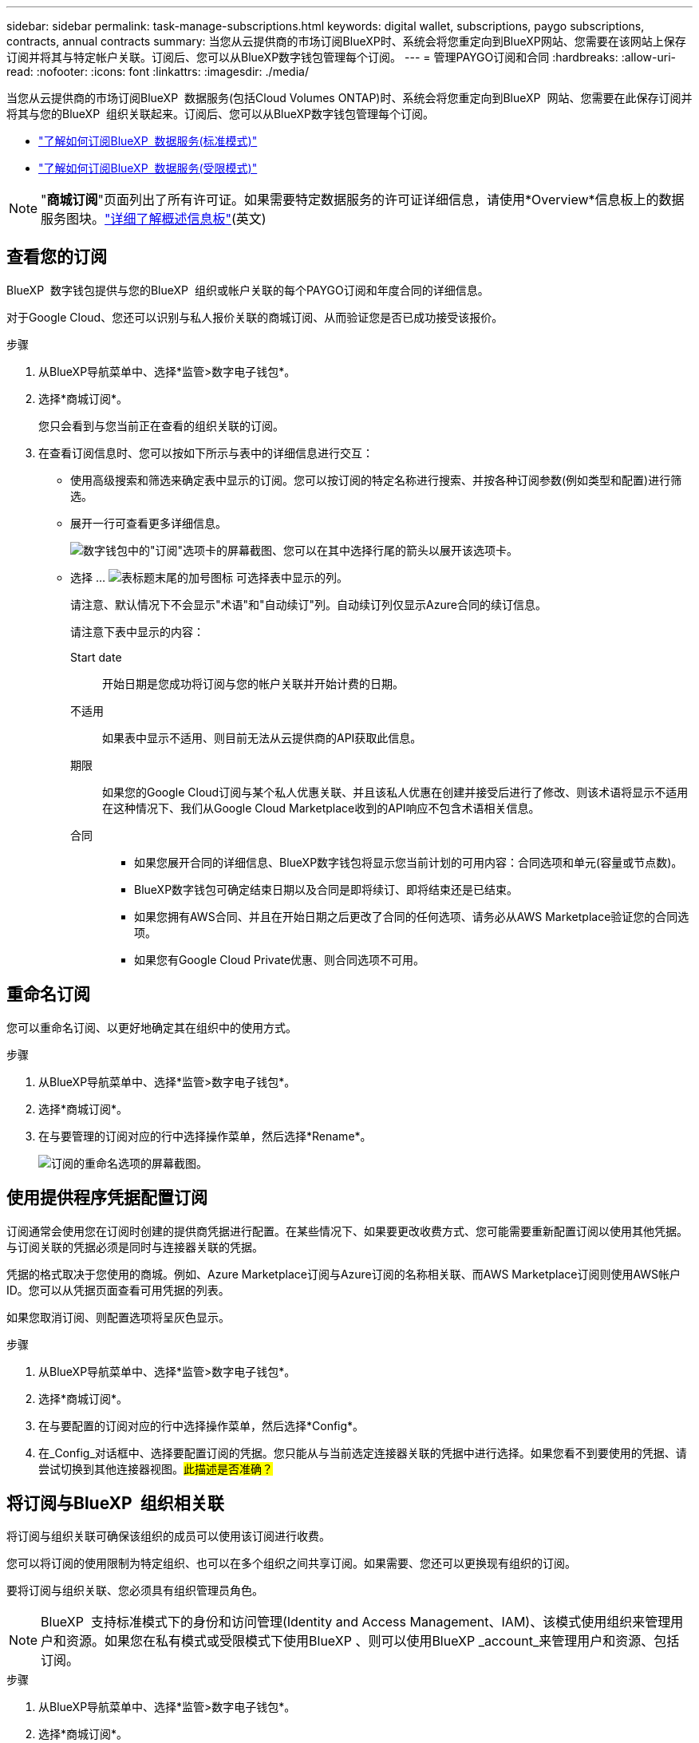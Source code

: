 ---
sidebar: sidebar 
permalink: task-manage-subscriptions.html 
keywords: digital wallet, subscriptions, paygo subscriptions, contracts, annual contracts 
summary: 当您从云提供商的市场订阅BlueXP时、系统会将您重定向到BlueXP网站、您需要在该网站上保存订阅并将其与特定帐户关联。订阅后、您可以从BlueXP数字钱包管理每个订阅。 
---
= 管理PAYGO订阅和合同
:hardbreaks:
:allow-uri-read: 
:nofooter: 
:icons: font
:linkattrs: 
:imagesdir: ./media/


[role="lead"]
当您从云提供商的市场订阅BlueXP  数据服务(包括Cloud Volumes ONTAP)时、系统会将您重定向到BlueXP  网站、您需要在此保存订阅并将其与您的BlueXP  组织关联起来。订阅后、您可以从BlueXP数字钱包管理每个订阅。

* https://docs.netapp.com/us-en/bluexp-setup-admin/task-subscribe-standard-mode.html["了解如何订阅BlueXP  数据服务(标准模式)"^]
* https://docs.netapp.com/us-en/bluexp-setup-admin/task-subscribe-restricted-mode.html["了解如何订阅BlueXP  数据服务(受限模式)"^]



NOTE: "*商城订阅*"页面列出了所有许可证。如果需要特定数据服务的许可证详细信息，请使用*Overview*信息板上的数据服务图块。link:task-homepage.html#overview-page["详细了解概述信息板"](英文)



== 查看您的订阅

BlueXP  数字钱包提供与您的BlueXP  组织或帐户关联的每个PAYGO订阅和年度合同的详细信息。

对于Google Cloud、您还可以识别与私人报价关联的商城订阅、从而验证您是否已成功接受该报价。

.步骤
. 从BlueXP导航菜单中、选择*监管>数字电子钱包*。
. 选择*商城订阅*。
+
您只会看到与您当前正在查看的组织关联的订阅。

. 在查看订阅信息时、您可以按如下所示与表中的详细信息进行交互：
+
** 使用高级搜索和筛选来确定表中显示的订阅。您可以按订阅的特定名称进行搜索、并按各种订阅参数(例如类型和配置)进行筛选。
** 展开一行可查看更多详细信息。
+
image:screenshot-subscriptions-expand.png["数字钱包中的\"订阅\"选项卡的屏幕截图、您可以在其中选择行尾的箭头以展开该选项卡。"]

** 选择 ... image:icon-column-selector.png["表标题末尾的加号图标"] 可选择表中显示的列。
+
请注意、默认情况下不会显示"术语"和"自动续订"列。自动续订列仅显示Azure合同的续订信息。



+
请注意下表中显示的内容：

+
Start date:: 开始日期是您成功将订阅与您的帐户关联并开始计费的日期。
不适用:: 如果表中显示不适用、则目前无法从云提供商的API获取此信息。
期限:: 如果您的Google Cloud订阅与某个私人优惠关联、并且该私人优惠在创建并接受后进行了修改、则该术语将显示不适用在这种情况下、我们从Google Cloud Marketplace收到的API响应不包含术语相关信息。
合同::
+
--
** 如果您展开合同的详细信息、BlueXP数字钱包将显示您当前计划的可用内容：合同选项和单元(容量或节点数)。
** BlueXP数字钱包可确定结束日期以及合同是即将续订、即将结束还是已结束。
** 如果您拥有AWS合同、并且在开始日期之后更改了合同的任何选项、请务必从AWS Marketplace验证您的合同选项。
** 如果您有Google Cloud Private优惠、则合同选项不可用。


--






== 重命名订阅

您可以重命名订阅、以更好地确定其在组织中的使用方式。

.步骤
. 从BlueXP导航菜单中、选择*监管>数字电子钱包*。
. 选择*商城订阅*。
. 在与要管理的订阅对应的行中选择操作菜单，然后选择*Rename*。
+
image:screenshot_rename_subscription.png["订阅的重命名选项的屏幕截图。"]





== 使用提供程序凭据配置订阅

订阅通常会使用您在订阅时创建的提供商凭据进行配置。在某些情况下、如果要更改收费方式、您可能需要重新配置订阅以使用其他凭据。与订阅关联的凭据必须是同时与连接器关联的凭据。

凭据的格式取决于您使用的商城。例如、Azure Marketplace订阅与Azure订阅的名称相关联、而AWS Marketplace订阅则使用AWS帐户ID。您可以从凭据页面查看可用凭据的列表。

如果您取消订阅、则配置选项将呈灰色显示。

.步骤
. 从BlueXP导航菜单中、选择*监管>数字电子钱包*。
. 选择*商城订阅*。
. 在与要配置的订阅对应的行中选择操作菜单，然后选择*Config*。
. 在_Config_对话框中、选择要配置订阅的凭据。您只能从与当前选定连接器关联的凭据中进行选择。如果您看不到要使用的凭据、请尝试切换到其他连接器视图。##此描述是否准确？##




== 将订阅与BlueXP  组织相关联

将订阅与组织关联可确保该组织的成员可以使用该订阅进行收费。

您可以将订阅的使用限制为特定组织、也可以在多个组织之间共享订阅。如果需要、您还可以更换现有组织的订阅。

要将订阅与组织关联、您必须具有组织管理员角色。


NOTE: BlueXP  支持标准模式下的身份和访问管理(Identity and Access Management、IAM)、该模式使用组织来管理用户和资源。如果您在私有模式或受限模式下使用BlueXP 、则可以使用BlueXP _account_来管理用户和资源、包括订阅。

.步骤
. 从BlueXP导航菜单中、选择*监管>数字电子钱包*。
. 选择*商城订阅*。
. 在与要关联的订阅对应的行中选择操作菜单，然后选择*Associate*。
. 在*关联订阅*对话框中，选择要与此订阅关联的组织。
. (可选)使用滑块指示您要替换选定组织的现有订阅。
. 选择*关联*。




== 查看与订阅关联的凭据

##您可以从电子钱包中的*商城订阅*页面查看特定订阅的凭据。这样、您可以验证订阅的计费方式。由于凭据还与您正在使用的连接器相关联、因此您必须选择与要查看的订阅关联的连接器。##


NOTE: 如果需要、可使用顶部导航栏中的"Connectors (连接器)"下拉菜单切换连接器。

.步骤
. 从BlueXP导航菜单中、选择*监管>数字电子钱包*。
. 选择*商城订阅*。
. 在包含要查看其凭据的订阅的行上、选择"查看"。如果有多个与订阅关联的凭据、则可能不会显示任何凭据、系统会指示您选择其他连接器。




== 添加新商城订阅

您可以直接从电子钱包订阅商城订阅。

[role="tabbed-block"]
====
.AWS
--
以下视频显示了从AWS Marketplace订阅BlueXP  的步骤：

.从AWS Marketplace订阅BlueXP
video::096e1740-d115-44cf-8c27-b051011611eb[panopto]
--
.Azure
--
以下视频显示了从Azure Marketplace订阅的步骤：

.从Azure Marketplace订阅BlueXP
video::b7e97509-2ecf-4fa0-b39b-b0510109a318[panopto]
--
.Google Cloud
--
以下视频显示了从Google Cloud Marketplace订阅的步骤：

.从Google Cloud Marketplace订阅BlueXP
video::373b96de-3691-4d84-b3f3-b05101161638[panopto]
--
====
.步骤
. 从BlueXP导航菜单中、选择*监管>数字电子钱包*。
. 选择*商城订阅*。
. 在*订阅*表上方，选择*添加订阅*。
. 在_Add订阅_对话框中、选择一个云提供程序。
+
.. 如果选择AWS订阅、请选择是需要年度合同还是PAYGO订阅。


. 选择*添加订阅*以导航到提供商的市场并完成提供的步骤。
. 在云提供商市场上完成后、请返回BlueXP  完成此过程。

